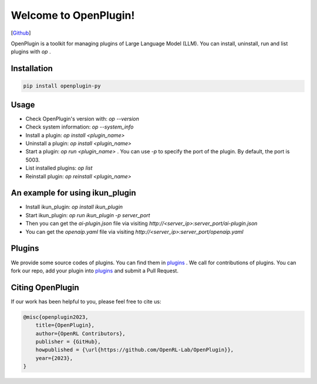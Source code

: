 Welcome to OpenPlugin!
====================

[`Github <https://github.com/OpenRL-Lab/OpenPlugin>`_]

OpenPlugin is a toolkit for managing plugins of Large Language Model (LLM).
You can install, uninstall, run and list plugins with `op` .

Installation
-------

.. code-block:: bash

    pip install openplugin-py


Usage
-------

- Check OpenPlugin's version with: `op --version`
- Check system information: `op --system_info`
- Install a plugin: `op install <plugin_name>`
- Uninstall a plugin: `op install <plugin_name>`
- Start a plugin: `op run <plugin_name>` . You can use `-p` to specify the port of the plugin. By default, the port is 5003.
- List installed plugins: `op list`
- Reinstall plugin: `op reinstall <plugin_name>`

An example for using ikun_plugin
-------

- Install ikun_plugin: `op install ikun_plugin`
- Start ikun_plugin: `op run ikun_plugin -p server_port`
- Then you can get the `ai-plugin.json` file via visiting `http://<server_ip>:server_port/ai-plugin.json`
- You can get the `openaip.yaml` file via visiting `http://<server_ip>:server_port/openaip.yaml`



Plugins
-------

We provide some source codes of plugins. You can find them in `plugins <https://github.com/OpenRL-Lab/OpenPlugin/tree/main/plugins>`_ .
We call for contributions of plugins.
You can fork our repo, add your plugin into `plugins <https://github.com/OpenRL-Lab/OpenPlugin/tree/main/plugins>`_  and submit a Pull Request.


Citing OpenPlugin
-----------------

If our work has been helpful to you, please feel free to cite us:

.. code-block:: bibtex

    @misc{openplugin2023,
        title={OpenPlugin},
        author={OpenRL Contributors},
        publisher = {GitHub},
        howpublished = {\url{https://github.com/OpenRL-Lab/OpenPlugin}},
        year={2023},
    }